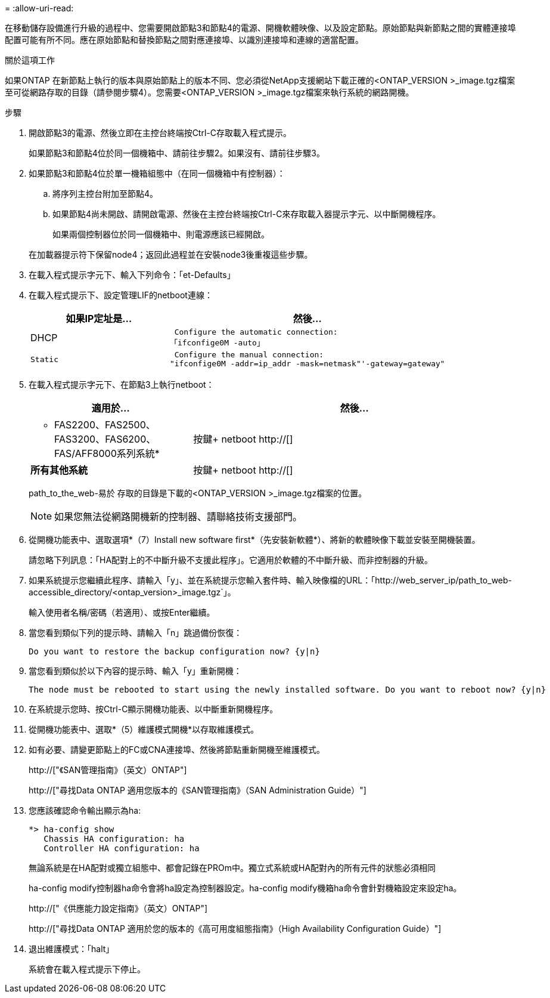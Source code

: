 = 
:allow-uri-read: 


在移動儲存設備進行升級的過程中、您需要開啟節點3和節點4的電源、開機軟體映像、以及設定節點。原始節點與新節點之間的實體連接埠配置可能有所不同。應在原始節點和替換節點之間對應連接埠、以識別連接埠和連線的適當配置。

.關於這項工作
如果ONTAP 在新節點上執行的版本與原始節點上的版本不同、您必須從NetApp支援網站下載正確的<ONTAP_VERSION >_image.tgz檔案至可從網路存取的目錄（請參閱步驟4）。您需要<ONTAP_VERSION >_image.tgz檔案來執行系統的網路開機。

.步驟
. 開啟節點3的電源、然後立即在主控台終端按Ctrl-C存取載入程式提示。
+
如果節點3和節點4位於同一個機箱中、請前往步驟2。如果沒有、請前往步驟3。

. 如果節點3和節點4位於單一機箱組態中（在同一個機箱中有控制器）：
+
.. 將序列主控台附加至節點4。
.. 如果節點4尚未開啟、請開啟電源、然後在主控台終端按Ctrl-C來存取載入器提示字元、以中斷開機程序。
+
如果兩個控制器位於同一個機箱中、則電源應該已經開啟。

+
在加載器提示符下保留node4；返回此過程並在安裝node3後重複這些步驟。



. 在載入程式提示字元下、輸入下列命令：「et-Defaults」
. 在載入程式提示下、設定管理LIF的netboot連線：
+
[cols="1,2"]
|===
| 如果IP定址是... | 然後... 


 a| 
DHCP
 a| 
 Configure the automatic connection:
「ifconfige0M -auto」



 a| 
 Static a| 
 Configure the manual connection:
"ifconfige0M -addr=ip_addr -mask=netmask"'-gateway=gateway"

|===
. 在載入程式提示字元下、在節點3上執行netboot：
+
[cols="1,2"]
|===
| 適用於... | 然後... 


 a| 
* FAS2200、FAS2500、FAS3200、FAS6200、FAS/AFF8000系列系統*
 a| 
按鍵+ netboot http://[]



 a| 
*所有其他系統*
 a| 
按鍵+ netboot http://[]

|===
+
path_to_the_web-易於 存取的目錄是下載的<ONTAP_VERSION >_image.tgz檔案的位置。

+

NOTE: 如果您無法從網路開機新的控制器、請聯絡技術支援部門。

. 從開機功能表中、選取選項*（7）Install new software first*（先安裝新軟體*）、將新的軟體映像下載並安裝至開機裝置。
+
請忽略下列訊息：「HA配對上的不中斷升級不支援此程序」。它適用於軟體的不中斷升級、而非控制器的升級。

. 如果系統提示您繼續此程序、請輸入「y」、並在系統提示您輸入套件時、輸入映像檔的URL：「+http://web_server_ip/path_to_web-accessible_directory/<ontap_version>_image.tgz+`」。
+
輸入使用者名稱/密碼（若適用）、或按Enter繼續。

. 當您看到類似下列的提示時、請輸入「n」跳過備份恢復：
+
[listing]
----
Do you want to restore the backup configuration now? {y|n}
----
. 當您看到類似於以下內容的提示時、輸入「y」重新開機：
+
[listing]
----
The node must be rebooted to start using the newly installed software. Do you want to reboot now? {y|n}
----
. 在系統提示您時、按Ctrl-C顯示開機功能表、以中斷重新開機程序。
. 從開機功能表中、選取*（5）維護模式開機*以存取維護模式。
. 如有必要、請變更節點上的FC或CNA連接埠、然後將節點重新開機至維護模式。
+
http://["《SAN管理指南》（英文）ONTAP"]

+
http://["尋找Data ONTAP 適用您版本的《SAN管理指南》（SAN Administration Guide）"]

. 您應該確認命令輸出顯示為ha:
+
[listing]
----
*> ha-config show
   Chassis HA configuration: ha
   Controller HA configuration: ha
----
+
無論系統是在HA配對或獨立組態中、都會記錄在PROm中。獨立式系統或HA配對內的所有元件的狀態必須相同

+
ha-config modify控制器ha命令會將ha設定為控制器設定。ha-config modify機箱ha命令會針對機箱設定來設定ha。

+
http://["《供應能力設定指南》（英文）ONTAP"]

+
http://["尋找Data ONTAP 適用於您的版本的《高可用度組態指南》（High Availability Configuration Guide）"]

. 退出維護模式：「halt」
+
系統會在載入程式提示下停止。


